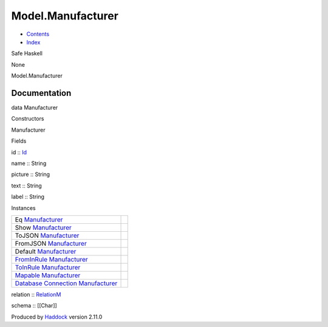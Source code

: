 ==================
Model.Manufacturer
==================

-  `Contents <index.html>`__
-  `Index <doc-index.html>`__

 

Safe Haskell

None

Model.Manufacturer

Documentation
=============

data Manufacturer

Constructors

Manufacturer

 

Fields

id :: `Id <Model-General.html#t:Id>`__
     
name :: String
     
picture :: String
     
text :: String
     
label :: String
     

Instances

+-----------------------------------------------------------------------------------------------------------------------------------------------------------------+-----+
| Eq `Manufacturer <Model-Manufacturer.html#t:Manufacturer>`__                                                                                                    |     |
+-----------------------------------------------------------------------------------------------------------------------------------------------------------------+-----+
| Show `Manufacturer <Model-Manufacturer.html#t:Manufacturer>`__                                                                                                  |     |
+-----------------------------------------------------------------------------------------------------------------------------------------------------------------+-----+
| ToJSON `Manufacturer <Model-Manufacturer.html#t:Manufacturer>`__                                                                                                |     |
+-----------------------------------------------------------------------------------------------------------------------------------------------------------------+-----+
| FromJSON `Manufacturer <Model-Manufacturer.html#t:Manufacturer>`__                                                                                              |     |
+-----------------------------------------------------------------------------------------------------------------------------------------------------------------+-----+
| Default `Manufacturer <Model-Manufacturer.html#t:Manufacturer>`__                                                                                               |     |
+-----------------------------------------------------------------------------------------------------------------------------------------------------------------+-----+
| `FromInRule <Data-InRules.html#t:FromInRule>`__ `Manufacturer <Model-Manufacturer.html#t:Manufacturer>`__                                                       |     |
+-----------------------------------------------------------------------------------------------------------------------------------------------------------------+-----+
| `ToInRule <Data-InRules.html#t:ToInRule>`__ `Manufacturer <Model-Manufacturer.html#t:Manufacturer>`__                                                           |     |
+-----------------------------------------------------------------------------------------------------------------------------------------------------------------+-----+
| `Mapable <Model-General.html#t:Mapable>`__ `Manufacturer <Model-Manufacturer.html#t:Manufacturer>`__                                                            |     |
+-----------------------------------------------------------------------------------------------------------------------------------------------------------------+-----+
| `Database <Model-General.html#t:Database>`__ `Connection <Data-SqlTransaction.html#t:Connection>`__ `Manufacturer <Model-Manufacturer.html#t:Manufacturer>`__   |     |
+-----------------------------------------------------------------------------------------------------------------------------------------------------------------+-----+

relation :: `RelationM <Data-Relation.html#t:RelationM>`__

schema :: [[Char]]

Produced by `Haddock <http://www.haskell.org/haddock/>`__ version 2.11.0
